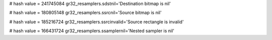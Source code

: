
# hash value = 241745084
gr32_resamplers.sdstnil='Destination bitmap is nil'


# hash value = 180805148
gr32_resamplers.ssrcnil='Source bitmap is nil'


# hash value = 185216724
gr32_resamplers.ssrcinvalid='Source rectangle is invalid'


# hash value = 166431724
gr32_resamplers.ssamplernil='Nested sampler is nil'

